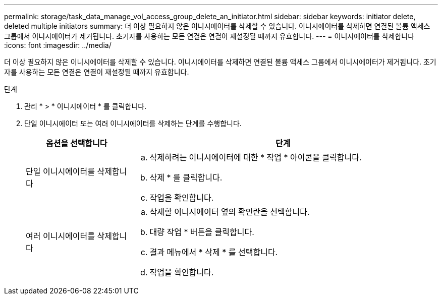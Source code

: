 ---
permalink: storage/task_data_manage_vol_access_group_delete_an_initiator.html 
sidebar: sidebar 
keywords: initiator delete, deleted multiple initiators 
summary: 더 이상 필요하지 않은 이니시에이터를 삭제할 수 있습니다. 이니시에이터를 삭제하면 연결된 볼륨 액세스 그룹에서 이니시에이터가 제거됩니다. 초기자를 사용하는 모든 연결은 연결이 재설정될 때까지 유효합니다. 
---
= 이니시에이터를 삭제합니다
:icons: font
:imagesdir: ../media/


[role="lead"]
더 이상 필요하지 않은 이니시에이터를 삭제할 수 있습니다. 이니시에이터를 삭제하면 연결된 볼륨 액세스 그룹에서 이니시에이터가 제거됩니다. 초기자를 사용하는 모든 연결은 연결이 재설정될 때까지 유효합니다.

.단계
. 관리 * > * 이니시에이터 * 를 클릭합니다.
. 단일 이니시에이터 또는 여러 이니시에이터를 삭제하는 단계를 수행합니다.
+
[cols="25,75"]
|===
| 옵션을 선택합니다 | 단계 


 a| 
단일 이니시에이터를 삭제합니다
 a| 
.. 삭제하려는 이니시에이터에 대한 * 작업 * 아이콘을 클릭합니다.
.. 삭제 * 를 클릭합니다.
.. 작업을 확인합니다.




 a| 
여러 이니시에이터를 삭제합니다
 a| 
.. 삭제할 이니시에이터 옆의 확인란을 선택합니다.
.. 대량 작업 * 버튼을 클릭합니다.
.. 결과 메뉴에서 * 삭제 * 를 선택합니다.
.. 작업을 확인합니다.


|===

